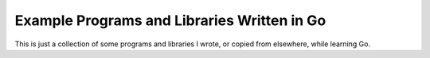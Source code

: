 ############################################
Example Programs and Libraries Written in Go
############################################

This is just a collection of some programs and libraries I wrote, or copied
from elsewhere, while learning Go.
